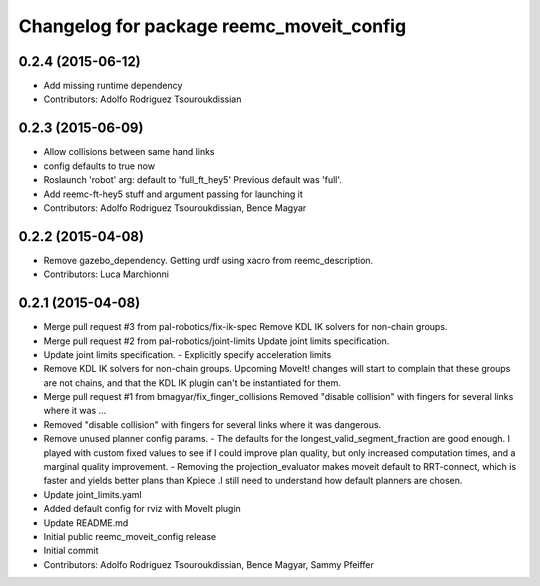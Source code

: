 ^^^^^^^^^^^^^^^^^^^^^^^^^^^^^^^^^^^^^^^^^
Changelog for package reemc_moveit_config
^^^^^^^^^^^^^^^^^^^^^^^^^^^^^^^^^^^^^^^^^

0.2.4 (2015-06-12)
------------------
* Add missing runtime dependency
* Contributors: Adolfo Rodriguez Tsouroukdissian

0.2.3 (2015-06-09)
------------------
* Allow collisions between same hand links
* config defaults to true now
* Roslaunch 'robot' arg: default to 'full_ft_hey5'
  Previous default was 'full'.
* Add reemc-ft-hey5 stuff and argument passing for launching it
* Contributors: Adolfo Rodriguez Tsouroukdissian, Bence Magyar

0.2.2 (2015-04-08)
------------------
* Remove gazebo_dependency.
  Getting urdf using xacro from reemc_description.
* Contributors: Luca Marchionni

0.2.1 (2015-04-08)
------------------
* Merge pull request #3 from pal-robotics/fix-ik-spec
  Remove KDL IK solvers for non-chain groups.
* Merge pull request #2 from pal-robotics/joint-limits
  Update joint limits specification.
* Update joint limits specification.
  - Explicitly specify acceleration limits
* Remove KDL IK solvers for non-chain groups.
  Upcoming MoveIt! changes will start to complain that these groups are not chains,
  and that the KDL IK plugin can't be instantiated for them.
* Merge pull request #1 from bmagyar/fix_finger_collisions
  Removed "disable collision" with fingers for several links where it was ...
* Removed "disable collision" with fingers for several links where it was dangerous.
* Remove unused planner config params.
  - The defaults for the longest_valid_segment_fraction are good enough.
  I played with custom fixed values to see if I could improve plan quality,
  but only increased computation times, and a marginal quality improvement.
  - Removing the projection_evaluator makes moveit default to RRT-connect, which
  is faster and yields better plans than Kpiece .I still need to understand
  how default planners are chosen.
* Update joint_limits.yaml
* Added default config for rviz with MoveIt plugin
* Update README.md
* Initial public reemc_moveit_config release
* Initial commit
* Contributors: Adolfo Rodriguez Tsouroukdissian, Bence Magyar, Sammy Pfeiffer
